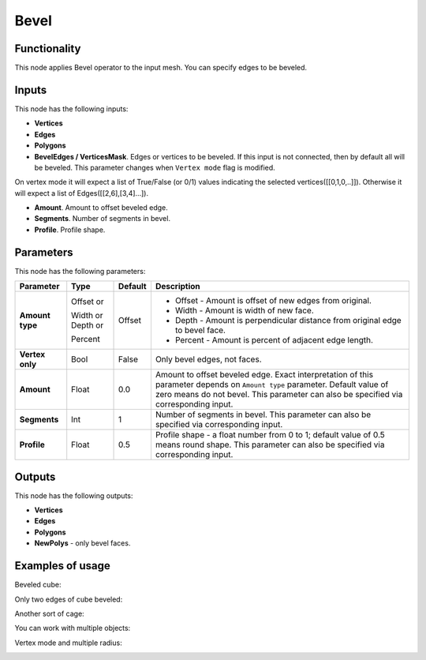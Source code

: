 Bevel
=====

Functionality
-------------

This node applies Bevel operator to the input mesh. You can specify edges to be beveled.

Inputs
------

This node has the following inputs:

- **Vertices**
- **Edges**
- **Polygons**
- **BevelEdges / VerticesMask**.  Edges or vertices to be beveled. If this input is not connected, then by default all will be beveled. This parameter changes when ``Vertex mode`` flag is modified. 
On vertex mode it will expect a list of True/False (or 0/1) values indicating the selected vertices([[0,1,0,..]]).
Otherwise it will expect a list of Edges([[2,6],[3,4]...]).

- **Amount**. Amount to offset beveled edge.
- **Segments**. Number of segments in bevel.
- **Profile**. Profile shape.

Parameters
----------

This node has the following parameters:

+------------------+---------------+-------------+----------------------------------------------------+
| Parameter        | Type          | Default     | Description                                        |
+==================+===============+=============+====================================================+
| **Amount type**  | Offset or     | Offset      | * Offset - Amount is offset of new edges from      |
|                  |               |             |   original.                                        |
|                  | Width or      |             | * Width - Amount is width of new face.             |
|                  | Depth or      |             | * Depth - Amount is perpendicular distance from    |
|                  |               |             |   original edge to bevel face.                     |
|                  | Percent       |             | * Percent - Amount is percent of adjacent edge     |
|                  |               |             |   length.                                          |
+------------------+---------------+-------------+----------------------------------------------------+
| **Vertex only**  | Bool          | False       | Only bevel edges, not faces.                       |
+------------------+---------------+-------------+----------------------------------------------------+
| **Amount**       | Float         | 0.0         | Amount to offset beveled edge. Exact               |
|                  |               |             | interpretation of this parameter depends on        |
|                  |               |             | ``Amount type`` parameter. Default value of zero   |
|                  |               |             | means do not bevel. This parameter can also be     |
|                  |               |             | specified via corresponding input.                 |
+------------------+---------------+-------------+----------------------------------------------------+
| **Segments**     | Int           | 1           | Number of segments in bevel. This parameter can    |
|                  |               |             | also be specified via corresponding input.         |
+------------------+---------------+-------------+----------------------------------------------------+
| **Profile**      | Float         | 0.5         | Profile shape - a float number from 0 to 1;        |
|                  |               |             | default value of 0.5 means round shape.  This      |
|                  |               |             | parameter can also be specified via corresponding  |
|                  |               |             | input.                                             |
+------------------+---------------+-------------+----------------------------------------------------+

Outputs
-------

This node has the following outputs:

- **Vertices**
- **Edges**
- **Polygons**
- **NewPolys** - only bevel faces.

Examples of usage
-----------------

Beveled cube:

.. image:: https://cloud.githubusercontent.com/assets/284644/5888719/add3aebe-a42c-11e4-8da5-3321f93e1ff0.png

Only two edges of cube beveled:

.. image:: https://cloud.githubusercontent.com/assets/284644/5888718/adc718b6-a42c-11e4-80d6-7793e682f8e4.png

Another sort of cage:

.. image:: https://cloud.githubusercontent.com/assets/284644/5888727/dc332794-a42c-11e4-9007-d86610405164.png

You can work with multiple objects:

.. image:: https://cloud.githubusercontent.com/assets/5783432/18603141/322847ce-7c80-11e6-8357-6ef4673add4d.png

Vertex mode and multiple radius:

.. image:: https://user-images.githubusercontent.com/10011941/38384563-cb1bb8a6-390f-11e8-82cc-d2a978cb8d52.png